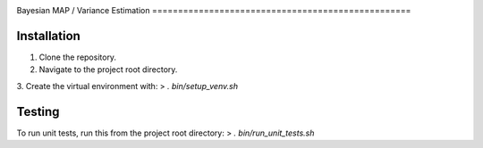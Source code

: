 .. image:: docs/title.png
  :alt: bayes_mapvar logo
|PyPI Version| |License|
Bayesian MAP / Variance Estimation
==================================================


Installation
------------
1. Clone the repository.
2. Navigate to the project root directory.
3. Create the virtual environment with:
> `. bin/setup_venv.sh`

Testing
-------
To run unit tests, run this from the project root directory:
> `. bin/run_unit_tests.sh`

.. |PyPI Version| image:: https://img.shields.io/pypi/v/bayes_mapvar.svg
   :target: https://pypi.org/project/bayes_mapvar/
.. |License| image:: https://img.shields.io/pypi/l/bayes_mapvar.svg
